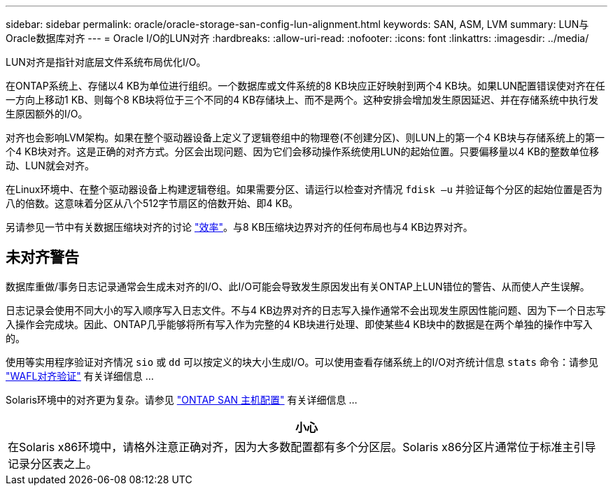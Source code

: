 ---
sidebar: sidebar 
permalink: oracle/oracle-storage-san-config-lun-alignment.html 
keywords: SAN, ASM, LVM 
summary: LUN与Oracle数据库对齐 
---
= Oracle I/O的LUN对齐
:hardbreaks:
:allow-uri-read: 
:nofooter: 
:icons: font
:linkattrs: 
:imagesdir: ../media/


[role="lead"]
LUN对齐是指针对底层文件系统布局优化I/O。

在ONTAP系统上、存储以4 KB为单位进行组织。一个数据库或文件系统的8 KB块应正好映射到两个4 KB块。如果LUN配置错误使对齐在任一方向上移动1 KB、则每个8 KB块将位于三个不同的4 KB存储块上、而不是两个。这种安排会增加发生原因延迟、并在存储系统中执行发生原因额外的I/O。

对齐也会影响LVM架构。如果在整个驱动器设备上定义了逻辑卷组中的物理卷(不创建分区)、则LUN上的第一个4 KB块与存储系统上的第一个4 KB块对齐。这是正确的对齐方式。分区会出现问题、因为它们会移动操作系统使用LUN的起始位置。只要偏移量以4 KB的整数单位移动、LUN就会对齐。

在Linux环境中、在整个驱动器设备上构建逻辑卷组。如果需要分区、请运行以检查对齐情况 `fdisk –u` 并验证每个分区的起始位置是否为八的倍数。这意味着分区从八个512字节扇区的倍数开始、即4 KB。

另请参见一节中有关数据压缩块对齐的讨论 link:../ontap-configuration/oracle-efficiency.html["效率"]。与8 KB压缩块边界对齐的任何布局也与4 KB边界对齐。



== 未对齐警告

数据库重做/事务日志记录通常会生成未对齐的I/O、此I/O可能会导致发生原因发出有关ONTAP上LUN错位的警告、从而使人产生误解。

日志记录会使用不同大小的写入顺序写入日志文件。不与4 KB边界对齐的日志写入操作通常不会出现发生原因性能问题、因为下一个日志写入操作会完成块。因此、ONTAP几乎能够将所有写入作为完整的4 KB块进行处理、即使某些4 KB块中的数据是在两个单独的操作中写入的。

使用等实用程序验证对齐情况 `sio` 或 `dd` 可以按定义的块大小生成I/O。可以使用查看存储系统上的I/O对齐统计信息 `stats` 命令：请参见 link:../notes/wafl_alignment_verification.html["WAFL对齐验证"] 有关详细信息 ...

Solaris环境中的对齐更为复杂。请参见 http://support.netapp.com/documentation/productlibrary/index.html?productID=61343["ONTAP SAN 主机配置"^] 有关详细信息 ...

|===
| 小心 


| 在Solaris x86环境中，请格外注意正确对齐，因为大多数配置都有多个分区层。Solaris x86分区片通常位于标准主引导记录分区表之上。 
|===